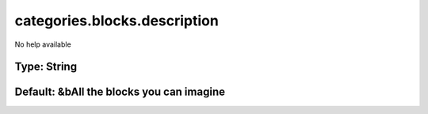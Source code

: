 =============================
categories.blocks.description
=============================

No help available

Type: String
~~~~~~~~~~~~
Default: **&bAll the blocks you can imagine**
~~~~~~~~~~~~~~~~~~~~~~~~~~~~~~~~~~~~~~~~~~~~~
